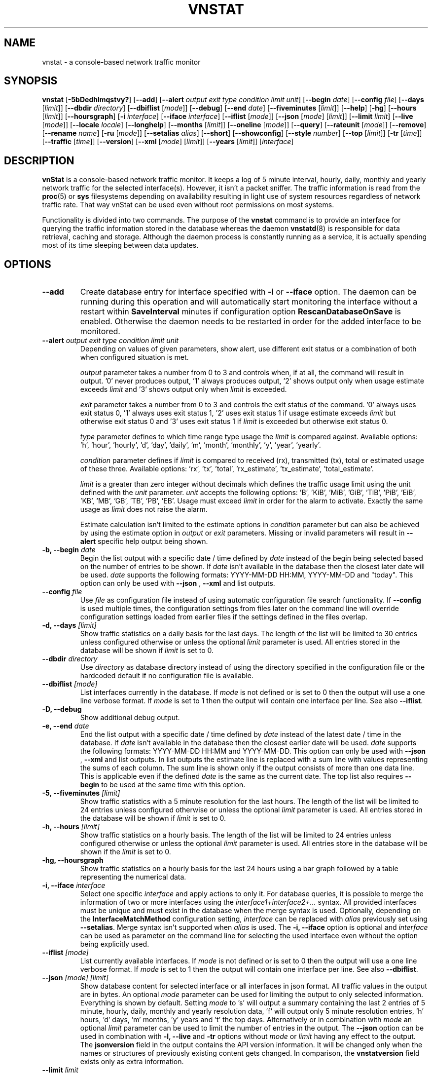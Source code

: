 '\" t
.TH VNSTAT 1 "AUGUST 2023" "version 2.11" "User Manuals"
.SH NAME
vnstat \- a console-based network traffic monitor

.SH SYNOPSIS

.B vnstat
.RB [ \-5bDedhlmqstvy? ]
.RB [ \-\-add ]
.RB [ \-\-alert
.IR "output exit type condition limit unit" ]
.RB [ \-\-begin
.IR date ]
.RB [ \-\-config
.IR file ]
.RB [ \-\-days
.RI [ limit ]]
.RB [ \-\-dbdir
.IR directory ]
.RB [ \-\-dbiflist
.RI [ mode ]]
.RB [ \-\-debug ]
.RB [ \-\-end
.IR date ]
.RB [ \-\-fiveminutes
.RI [ limit ]]
.RB [ \-\-help ]
.RB [ \-hg ]
.RB [ \-\-hours
.RI [ limit ]]
.RB [ \-\-hoursgraph ]
.RB [ \-i
.IR interface ]
.RB [ \-\-iface
.IR interface ]
.RB [ \-\-iflist
.RI [ mode ]]
.RB [ \-\-json
.RI [ mode ]
.RI [ limit ]]
.RB [ \-\-limit
.IR limit ]
.RB [ \-\-live
.RI [ mode ]]
.RB [ \-\-locale
.IR locale ]
.RB [ \-\-longhelp ]
.RB [ \-\-months
.RI [ limit ]]
.RB [ \-\-oneline
.RI [ mode ]]
.RB [ \-\-query ]
.RB [ \-\-rateunit
.RI [ mode ]]
.RB [ \-\-remove ]
.RB [ \-\-rename
.IR name ]
.RB [ \-ru
.RI [ mode ]]
.RB [ \-\-setalias
.IR alias ]
.RB [ \-\-short ]
.RB [ \-\-showconfig ]
.RB [ \-\-style
.IR number ]
.RB [ \-\-top
.RI [ limit ]]
.RB [ \-tr
.RI [ time ]]
.RB [ \-\-traffic
.RI [ time ]]
.RB [ \-\-version ]
.RB [ \-\-xml
.RI [ mode ]
.RI [ limit ]]
.RB [ \-\-years
.RI [ limit ]]
.RI [ interface ]

.SH DESCRIPTION

.B vnStat
is a console-based network traffic monitor. It keeps a log of 5 minute interval,
hourly, daily, monthly and yearly network traffic for the selected interface(s).
However, it isn't a packet sniffer. The traffic information is read from the
.BR proc (5)
or
.B sys
filesystems depending on availability resulting in light use of system resources
regardless of network traffic rate. That way vnStat can be used even
without root permissions on most systems.
.PP
Functionality is divided into two commands. The purpose of the
.B vnstat
command is to provide an interface for querying the traffic information stored
in the database whereas the daemon
.BR vnstatd (8)
is responsible for data retrieval, caching and storage. Although the daemon
process is constantly running as a service, it is actually spending most of its
time sleeping between data updates.

.SH OPTIONS

.TP
.B "--add"
Create database entry for interface specified with
.B \-i
or
.B \-\-iface
option. The daemon can be running during this operation and will automatically
start monitoring the interface without a restart within
.B SaveInterval
minutes if configuration option
.B RescanDatabaseOnSave
is enabled. Otherwise the daemon needs to be restarted in order for the
added interface to be monitored.

.TP
.BI "--alert " "output exit type condition limit unit"
Depending on values of given parameters, show alert, use different exit
status or a combination of both when configured situation is met.

.IP
.I output
parameter takes a number from 0 to 3 and controls when, if at all, the command
will result in output. '0' never produces output, '1' always produces output, '2'
shows output only when usage estimate exceeds
.I limit
and '3' shows output only when
.I limit
is exceeded.

.IP
.I exit
parameter takes a number from 0 to 3 and controls the exit status of the
command. '0' always uses exit status 0, '1' always uses exit status 1, '2'
uses exit status 1 if usage estimate exceeds
.I limit
but otherwise exit status 0 and '3' uses exit status 1 if
.I limit
is exceeded but otherwise exit status 0.

.IP
.I type
parameter defines to which time range type usage the
.I limit
is compared against. Available options: 'h', 'hour', 'hourly', 'd', 'day', 'daily', 'm', 'month', 'monthly', 'y', 'year', 'yearly'.

.IP
.I condition
parameter defines if
.I limit
is compared to received (rx), transmitted (tx), total or estimated usage of these three. Available options: 'rx', 'tx', 'total', 'rx_estimate', 'tx_estimate', 'total_estimate'.

.IP
.I limit
is a greater than zero integer without decimals which defines the traffic usage
limit using the unit defined with the
.I unit
parameter.
.I unit
accepts the following options: 'B', 'KiB', 'MiB', 'GiB', 'TiB', 'PiB', 'EiB', 'KB', 'MB', 'GB', 'TB', 'PB', 'EB'. Usage must exceed
.I limit
in order for the alarm to activate. Exactly the same usage as
.I limit
does not raise the alarm.

.IP
Estimate calculation isn't limited to the estimate options
in
.I condition
parameter but can also be achieved by using the estimate option in
.I output
or
.I exit
parameters. Missing or invalid parameters will result in
.B "--alert"
specific help output being shown.

.TP
.BI "-b, --begin " date
Begin the list output with a specific date / time defined by
.I date
instead of the begin being selected based on the number of entries to be shown.
If
.I date
isn't available in the database then the closest later date will be used.
.I date
supports the following formats: YYYY-MM-DD HH:MM, YYYY-MM-DD and "today".
This option can only be used with
.B "--json"
,
.B "--xml"
and list outputs.

.TP
.BI "--config " file
Use
.I file
as configuration file instead of using automatic configuration file search
functionality. If
.B "--config"
is used multiple times, the configuration settings from files later on the command line
will override configuration settings loaded from earlier files if the settings defined
in the files overlap.

.TP
.BI "-d, --days " [limit]
Show traffic statistics on a daily basis for the last days. The length of the list
will be limited to 30 entries unless configured otherwise or unless the optional
.I limit
parameter is used. All entries stored in the database will be shown if
.I limit
is set to 0.

.TP
.BI "--dbdir " directory
Use
.I directory
as database directory instead of using the directory specified in the configuration
file or the hardcoded default if no configuration file is available.

.TP
.BI "--dbiflist " [mode]
List interfaces currently in the database. If
.I mode
is not defined or is set to 0 then the output will use a one line verbose format. If
.I mode
is set to 1 then the output will contain one interface per line. See also
.BR "--iflist" .

.TP
.B "-D, --debug"
Show additional debug output.

.TP
.BI "-e, --end " date
End the list output with a specific date / time defined by
.I date
instead of the latest date / time in the database. If
.I date
isn't available in the database then the closest earlier date will be used.
.I date
supports the following formats: YYYY-MM-DD HH:MM and YYYY-MM-DD.
This option can only be used with
.B "--json"
,
.B "--xml"
and list outputs. In list outputs the estimate line is replaced with
a sum line with values representing the sums of each column. The sum line is
shown only if the output consists of more than one data line. This is applicable
even if the defined
.I date
is the same as the current date. The top list also requires
.B "--begin"
to be used at the same time with this option.

.TP
.BI "-5, --fiveminutes " [limit]
Show traffic statistics with a 5 minute resolution for the last hours.  The length of the list
will be limited to 24 entries unless configured otherwise or unless the optional
.I limit
parameter is used. All entries stored in the database will be shown if
.I limit
is set to 0.

.TP
.BI "-h, --hours "  [limit]
Show traffic statistics on a hourly basis. The length of the list will be limited
to 24 entries unless configured otherwise or unless the optional
.I limit
parameter is used. All entries store in the database will be shown if the
.I limit
is set to 0.

.TP
.B "-hg, --hoursgraph"
Show traffic statistics on a hourly basis for the last 24 hours using a bar graph
followed by a table representing the numerical data.

.TP
.BI "-i, --iface " interface
Select one specific
.I interface
and apply actions to only it. For database queries, it is possible to merge the
information of two or more interfaces using the
.I interface1+interface2+...
syntax. All provided interfaces must be unique and must exist in the database
when the merge syntax is used. Optionally, depending on the
.B InterfaceMatchMethod
configuration setting,
.I interface
can be replaced with
.I alias
previously set using
.BR "--setalias" .
Merge syntax isn't supported when
.I alias
is used. The
.B "-i, --iface"
option is optional and
.I interface
can be used as parameter on the command line for selecting the used interface
even without the option being explicitly used.

.TP
.BI "--iflist " [mode]
List currently available interfaces. If
.I mode
is not defined or is set to 0 then the output will use a one line verbose format. If
.I mode
is set to 1 then the output will contain one interface per line. See also
.BR "--dbiflist" .

.TP
.BI "--json " "[mode] [limit]"
Show database content for selected interface or all interfaces in json format. All
traffic values in the output are in bytes. An optional
.I mode
parameter can be used for limiting the output to only selected information.
Everything is shown by default. Setting
.I mode
to 's' will output a summary containing the last 2 entries of 5 minute, hourly,
daily, monthly and yearly resolution data, 'f' will output only 5 minute
resolution entries, 'h' hours, 'd' days, 'm' months, 'y' years and 't' the top
days. Alternatively or in combination with
.I mode
an optional
.I limit
parameter can be used to limit the number of entries in the output. The
.BI "--json"
option can be used in combination with
.B "-l, --live"
and
.B "-tr"
options without
.I mode
or
.I limit
having any effect to the output. The
.B "jsonversion"
field in the output contains the API version information. It will be changed only when the
names or structures of previously existing content gets changed. In comparison, the
.B "vnstatversion"
field exists only as extra information.

.TP
.BI "--limit " limit
Set the maximum number of shown entries in list outputs to
.IR limit .
Usage of
.B "--limit"
overrides the default list entry limit values and the optional
.I limit
parameter given directly for a list query. All entries stored in the database will be shown if
.I limit
is set to 0.
.B "--limit"
can also be used to control the length of
.B "--json"
and
.B "--xml"
outputs.

.TP
.BI "-l, --live " [mode]
Display current transfer rate for the selected interface in real time
until interrupted. Statistics will be shown after interruption if the runtime
was more than 10 seconds. An optional
.I mode
parameter can be used to select between the displaying of packets per
second (mode 0) and transfer counters (mode 1) during execution.
.B "--style"
can also be used to affect the layout of the output. The output will be in json
format if used in combination with
.B "--json"
option.

.TP
.BI "--locale " locale
Use
.I locale
instead of using the locale setting specified in the configuration file or the system
default if no configuration file is available.

.TP
.B "--longhelp"
Show complete options list.

.TP
.BI "-m, --months " [limit]
Show traffic statistics on a monthly basis for the last months. The length of the list
will be limited to 12 entries unless configured otherwise or unless the optional
.I limit
parameter is used. All entries stored in the database will be shown if
.I limit
is set to 0.

.TP
.BI "--oneline " [mode]
Show traffic summary for selected interface using one line with a parsable
format. The output contains 15 fields with ; used as field delimiter. The 1st
field contains the API version information of the output that will only be changed
in future versions if the field content or structure changes. The following
fields in order 2) interface name, 3) timestamp for today, 4) rx for today,
5) tx for today, 6) total for today, 7) average traffic rate for today,
8) timestamp for current month, 9) rx for current month, 10) tx for current
month, 11) total for current month, 12) average traffic rate for current month,
13) all time total rx, 14) all time total tx, 15) all time total traffic.
An optional
.I mode
parameter can be used to force all fields to output in bytes without the
unit itself shown.

.TP
.B "-q, --query"
Force database query mode.

.TP
.B "--remove"
Delete the database entry for the interface specified with
.B \-i
or
.B \-\-iface
and stop monitoring it. The daemon can be running during this operation
and will automatically detect the change.

.TP
.BI "--rename " name
Rename the interface specified with
.B \-i
or
.B \-\-iface
in the database with new name
.BR name .
The new name cannot already exist in the database. This operation doesn't
cause any data loss. The daemon should not be running during this operation.

.TP
.BI "-ru, --rateunit " [mode]
Swap the configured rate unit. If rate has been configured to be shown in
bytes then rate will be shown in bits if this option is present. In the same
way, if rate has been configured to be shown in bits then rate will be shown
in bytes when this option is present. Alternatively,
.I mode
with either 0 or 1 can be used as parameter for this option in order to
select between bytes (0) and bits (1) regardless of the configuration file setting.

.TP
.BI "--setalias " alias
Set
.I alias
as an alias for the selected interface to be shown in queries. The set
alias can be removed by specifying an empty string for
.IR alias .
The daemon can be running during this operation.

.TP
.B "-s, --short"
Use short output mode. This mode is also used when more than one interface is
available in the database and no specific interface is selected.

.TP
.B "--showconfig"
Show current configuration using the same format as the configuration file
itself uses.

.TP
.BI "--style " number
Modify the content and style of outputs. Set
.I number
to 0 for a narrower output, 1 for enabling bar column, 2
for same as previous but with average traffic rate visible in summary
output and 3 for enabling average traffic rate in all outputs where it is
supported. 4 disables the use of terminal control characters in
.B "-l, --live"
and
.B "-tr, --traffic"
modes.

.TP
.BI "-t, --top " [limit]
Show all time top traffic days. The length of the list will be limited to 10
entries unless configured otherwise or unless the optional
.I limit
parameter is used. All entries stored in the database will be shown if
.I limit
is set to 0. When used with
.B "--begin"
and optionally with
.BR "--end" ,
the list will be generated using the daily data instead of separate top entries.
The availability of daily data defines the boundaries the date specific query
can access.

.TP
.BI "-tr, --traffic " [time]
Calculate how much traffic goes through the selected interface during
the given
.I time
seconds. The
.I time
will be 5 seconds if a number parameter isn't specified. The output will
be in json format if used in combination with
.B "--json"
option. However, in that case, the countdown before results isn't shown.
.B "--style"
can also be used to affect the layout of the output.

.TP
.B "-v, --version"
Show current version.

.TP
.BI "--xml " "[mode] [limit]"
Show database content for selected interface or all interfaces in xml format. All
traffic values in the output are in bytes. An optional
.I mode
parameter can be used for limiting the output to only selected information.
Everything is shown by default. Setting
.I mode
to 's' will output a summary containing the last 2 entries of 5 minute, hourly,
daily, monthly and yearly resolution data, 'f' will output only 5 minute
resolution entries, 'h' hours, 'd' days, 'm' months, 'y' years and 't' the top
days. Alternatively or in combination with
.I mode
an optional
.I limit
parameter can be used to limit the number of entries in the output. The
.B "xmlversion"
field in the output contains the API version information. It will be changed only when the
names or structures of previously existing content gets changed. In comparison, the
.B "vnstatversion"
field exists only as extra information.

.TP
.BI "-y, --years " [limit]
Show traffic statistics on a yearly basis for the last years. The list will show all
entries by default unless configured otherwise or unless the optional
.I limit
parameter is used. All entries stored in the database will also be shown if
.I limit
is set to 0.

.TP
.B "-?, --help"
Show a command option summary.

.SH FILES

.TP
.I /var/lib/vnstat/
Default database directory.

.TP
.I /etc/vnstat.conf
Config file that will be used unless
.I $HOME/.vnstatrc
exists. See
.BR vnstat.conf (5)
for more information.

.SH EXAMPLES

.TP
.B "vnstat"
Display traffic summary for the default interface or multiple interfaces
when more than one is monitored.

.TP
.B "vnstat -i eth0+eth1+eth3"
Display traffic summary for a merge of interfaces eth0, eth1 and eth3.

.TP
.B "vnstat -i eth2 --xml"
Output all information about interface eth2 in xml format.

.TP
.B "vnstat --json"
Output all information of all monitored interfaces in json format.

.TP
.B "vnstat -i eth0 --setalias local"
Give interface eth0 the alias "local". That information will be
later visible as a label when eth0 is queried.

.TP
.B "vnstat -i eth2 --remove"
Delete database entries for interface eth2 and stop monitoring it.

.SH RESTRICTIONS

Updates need to be executed at least as often as it is possible for the interface
to generate enough traffic to overflow the kernel interface traffic counter. Otherwise,
it is possible that some traffic won't be seen. With 32-bit interface traffic counters,
the maximum time between two updates depends on how fast the interface can transfer 4 GiB.
Note that there is no guarantee that a 64-bit kernel has 64-bit interface traffic counters
for all interfaces. Calculated theoretical times are:
.RS
.TS
l l.
10 Mbit:        54 minutes
100 Mbit:        5 minutes
1000 Mbit:      30 seconds
.TE
.RE
.PP
Virtual and aliased interfaces cannot be monitored because the kernel doesn't
provide traffic information for that type of interfaces. Such interfaces are
usually named eth0:0, eth0:1, eth0:2 etc. where eth0 is the actual interface
being aliased.
.PP
Using long date output formats may cause misalignment in shown columns if the
length of the date exceeds the fixed size allocation.

.SH AUTHOR

Teemu Toivola <tst at iki dot fi>

.SH "SEE ALSO"

.BR vnstatd (8),
.BR vnstati (1),
.BR vnstat.conf (5),
.BR proc (5),
.BR ifconfig (8),
.BR units (7)
